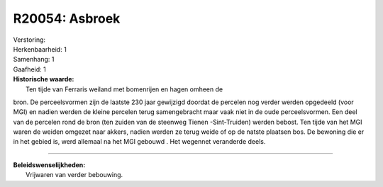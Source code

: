 R20054: Asbroek
===============

| Verstoring:

| Herkenbaarheid: 1

| Samenhang: 1

| Gaafheid: 1

| **Historische waarde:**
|  Ten tijde van Ferraris weiland met bomenrijen en hagen omheen de
bron. De perceelsvormen zijn de laatste 230 jaar gewijzigd doordat de
percelen nog verder werden opgedeeld (voor MGI) en nadien werden de
kleine percelen terug samengebracht maar vaak niet in de oude
perceelsvormen. Een deel van de percelen rond de bron (ten zuiden van de
steenweg Tienen -Sint-Truiden) werden bebost. Ten tijde van het MGI
waren de weiden omgezet naar akkers, nadien werden ze terug weide of op
de natste plaatsen bos. De bewoning die er in het gebied is, werd
allemaal na het MGI gebouwd . Het wegennet veranderde deels.

--------------

| **Beleidswenselijkheden:**
|  Vrijwaren van verder bebouwing.
